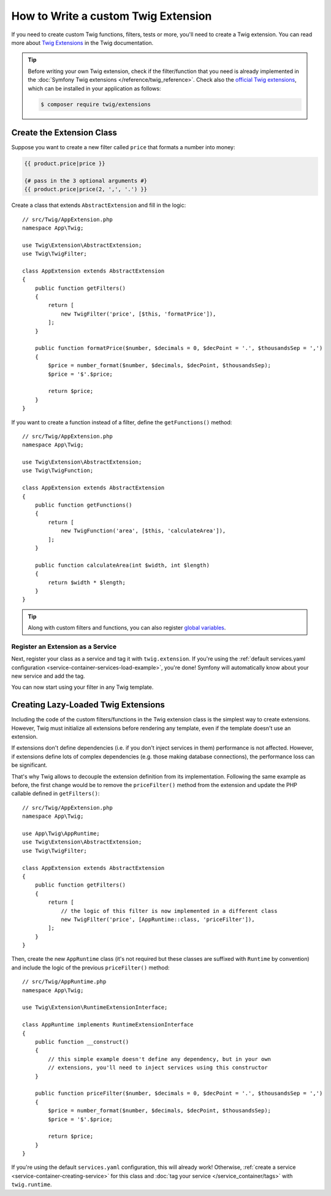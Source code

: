 .. index::
   single: Twig extensions

How to Write a custom Twig Extension
====================================

If you need to create custom Twig functions, filters, tests or more, you'll need
to create a Twig extension. You can read more about `Twig Extensions`_ in the Twig
documentation.

.. tip::

    Before writing your own Twig extension, check if the filter/function that
    you need is already implemented in the :doc:`Symfony Twig extensions </reference/twig_reference>`.
    Check also the `official Twig extensions`_, which can be installed in your
    application as follows:

    .. code-block:: terminal

        $ composer require twig/extensions

Create the Extension Class
--------------------------

Suppose you want to create a new filter called ``price`` that formats a number into
money:

.. code-block:: twig

    {{ product.price|price }}

    {# pass in the 3 optional arguments #}
    {{ product.price|price(2, ',', '.') }}

Create a class that extends ``AbstractExtension`` and fill in the logic::

    // src/Twig/AppExtension.php
    namespace App\Twig;

    use Twig\Extension\AbstractExtension;
    use Twig\TwigFilter;

    class AppExtension extends AbstractExtension
    {
        public function getFilters()
        {
            return [
                new TwigFilter('price', [$this, 'formatPrice']),
            ];
        }

        public function formatPrice($number, $decimals = 0, $decPoint = '.', $thousandsSep = ',')
        {
            $price = number_format($number, $decimals, $decPoint, $thousandsSep);
            $price = '$'.$price;

            return $price;
        }
    }

If you want to create a function instead of a filter, define the
``getFunctions()`` method::

    // src/Twig/AppExtension.php
    namespace App\Twig;

    use Twig\Extension\AbstractExtension;
    use Twig\TwigFunction;

    class AppExtension extends AbstractExtension
    {
        public function getFunctions()
        {
            return [
                new TwigFunction('area', [$this, 'calculateArea']),
            ];
        }

        public function calculateArea(int $width, int $length)
        {
            return $width * $length;
        }
    }

.. tip::

    Along with custom filters and functions, you can also register
    `global variables`_.

Register an Extension as a Service
~~~~~~~~~~~~~~~~~~~~~~~~~~~~~~~~~~

Next, register your class as a service and tag it with ``twig.extension``. If you're
using the :ref:`default services.yaml configuration <service-container-services-load-example>`,
you're done! Symfony will automatically know about your new service and add the tag.

You can now start using your filter in any Twig template.

.. _lazy-loaded-twig-extensions:

Creating Lazy-Loaded Twig Extensions
------------------------------------

.. versionadded:: 1.26

    Support for lazy-loaded extensions was introduced in Twig 1.26.

Including the code of the custom filters/functions in the Twig extension class
is the simplest way to create extensions. However, Twig must initialize all
extensions before rendering any template, even if the template doesn't use an
extension.

If extensions don't define dependencies (i.e. if you don't inject services in
them) performance is not affected. However, if extensions define lots of complex
dependencies (e.g. those making database connections), the performance loss can
be significant.

That's why Twig allows to decouple the extension definition from its
implementation. Following the same example as before, the first change would be
to remove the ``priceFilter()`` method from the extension and update the PHP
callable defined in ``getFilters()``::

    // src/Twig/AppExtension.php
    namespace App\Twig;

    use App\Twig\AppRuntime;
    use Twig\Extension\AbstractExtension;
    use Twig\TwigFilter;

    class AppExtension extends AbstractExtension
    {
        public function getFilters()
        {
            return [
                // the logic of this filter is now implemented in a different class
                new TwigFilter('price', [AppRuntime::class, 'priceFilter']),
            ];
        }
    }

Then, create the new ``AppRuntime`` class (it's not required but these classes
are suffixed with ``Runtime`` by convention) and include the logic of the
previous ``priceFilter()`` method::

    // src/Twig/AppRuntime.php
    namespace App\Twig;

    use Twig\Extension\RuntimeExtensionInterface;

    class AppRuntime implements RuntimeExtensionInterface
    {
        public function __construct()
        {
            // this simple example doesn't define any dependency, but in your own
            // extensions, you'll need to inject services using this constructor
        }

        public function priceFilter($number, $decimals = 0, $decPoint = '.', $thousandsSep = ',')
        {
            $price = number_format($number, $decimals, $decPoint, $thousandsSep);
            $price = '$'.$price;

            return $price;
        }
    }

If you're using the default ``services.yaml`` configuration, this will already
work! Otherwise, :ref:`create a service <service-container-creating-service>`
for this class and :doc:`tag your service </service_container/tags>` with ``twig.runtime``.

.. _`official Twig extensions`: https://github.com/twigphp/Twig-extensions
.. _`global variables`: https://twig.symfony.com/doc/2.x/advanced.html#id1
.. _`functions`: https://twig.symfony.com/doc/2.x/advanced.html#id2
.. _`Twig Extensions`: https://twig.symfony.com/doc/2.x/advanced.html#creating-an-extension

